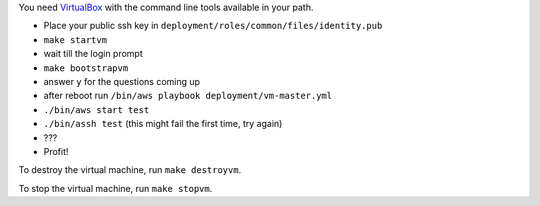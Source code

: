 You need `VirtualBox <https://www.virtualbox.org>`_ with the command line tools available in your path.

- Place your public ssh key in ``deployment/roles/common/files/identity.pub``
- ``make startvm``
- wait till the login prompt
- ``make bootstrapvm``
- answer ``y`` for the questions coming up
- after reboot run ``/bin/aws playbook deployment/vm-master.yml``
- ``./bin/aws start test``
- ``./bin/assh test`` (this might fail the first time, try again)
- ???
- Profit!

To destroy the virtual machine, run ``make destroyvm``.

To stop the virtual machine, run ``make stopvm``.
